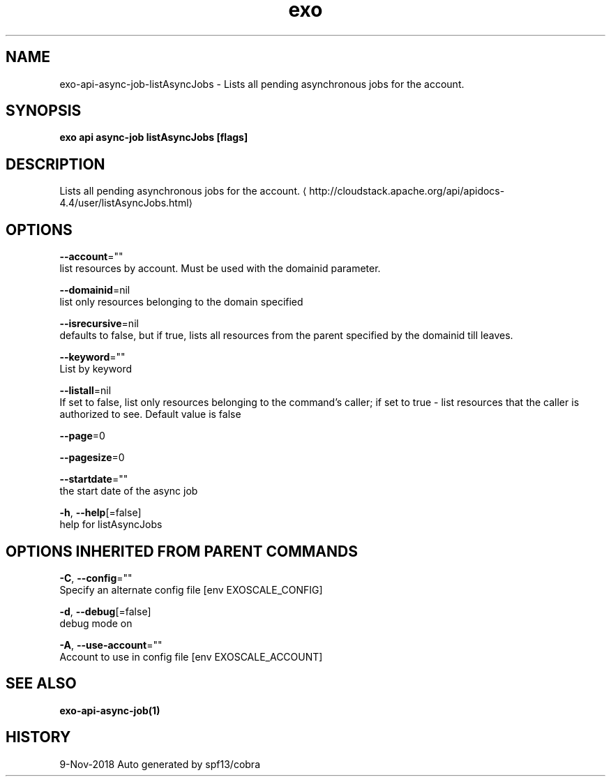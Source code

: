 .TH "exo" "1" "Nov 2018" "Auto generated by spf13/cobra" "" 
.nh
.ad l


.SH NAME
.PP
exo\-api\-async\-job\-listAsyncJobs \- Lists all pending asynchronous jobs for the account.


.SH SYNOPSIS
.PP
\fBexo api async\-job listAsyncJobs [flags]\fP


.SH DESCRIPTION
.PP
Lists all pending asynchronous jobs for the account. 
\[la]http://cloudstack.apache.org/api/apidocs-4.4/user/listAsyncJobs.html\[ra]


.SH OPTIONS
.PP
\fB\-\-account\fP=""
    list resources by account. Must be used with the domainid parameter.

.PP
\fB\-\-domainid\fP=nil
    list only resources belonging to the domain specified

.PP
\fB\-\-isrecursive\fP=nil
    defaults to false, but if true, lists all resources from the parent specified by the domainid till leaves.

.PP
\fB\-\-keyword\fP=""
    List by keyword

.PP
\fB\-\-listall\fP=nil
    If set to false, list only resources belonging to the command's caller; if set to true \- list resources that the caller is authorized to see. Default value is false

.PP
\fB\-\-page\fP=0

.PP
\fB\-\-pagesize\fP=0

.PP
\fB\-\-startdate\fP=""
    the start date of the async job

.PP
\fB\-h\fP, \fB\-\-help\fP[=false]
    help for listAsyncJobs


.SH OPTIONS INHERITED FROM PARENT COMMANDS
.PP
\fB\-C\fP, \fB\-\-config\fP=""
    Specify an alternate config file [env EXOSCALE\_CONFIG]

.PP
\fB\-d\fP, \fB\-\-debug\fP[=false]
    debug mode on

.PP
\fB\-A\fP, \fB\-\-use\-account\fP=""
    Account to use in config file [env EXOSCALE\_ACCOUNT]


.SH SEE ALSO
.PP
\fBexo\-api\-async\-job(1)\fP


.SH HISTORY
.PP
9\-Nov\-2018 Auto generated by spf13/cobra
